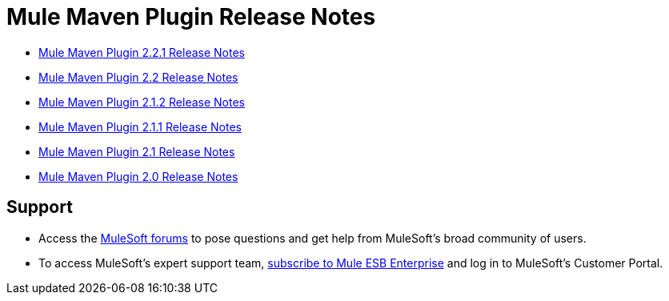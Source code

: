 = Mule Maven Plugin Release Notes
:keywords: maven, maven plugin, maven release notes, plugin

* link:/release-notes/mule-maven-plugin-2.2.1-release-notes[Mule Maven Plugin 2.2.1 Release Notes]
* link:/release-notes/mule-maven-plugin-2.2-release-notes[Mule Maven Plugin 2.2 Release Notes]
* link:/release-notes/mule-maven-plugin-2.1.2-release-notes[Mule Maven Plugin 2.1.2 Release Notes]
* link:/release-notes/mule-maven-plugin-2.1.1-release-notes[Mule Maven Plugin 2.1.1 Release Notes]
* link:/release-notes/mule-maven-plugin-2.1-release-notes[Mule Maven Plugin 2.1 Release Notes]
* link:/release-notes/mule-maven-plugin-2.0-release-notes[Mule Maven Plugin 2.0 Release Notes]

== Support

* Access the link:http://forums.mulesoft.com[MuleSoft forums] to pose questions and get help from MuleSoft's broad community of users.
* To access MuleSoft's expert support team, link:mailto:sales@mulesoft.com[subscribe to Mule ESB Enterprise] and log in to MuleSoft's Customer Portal.
